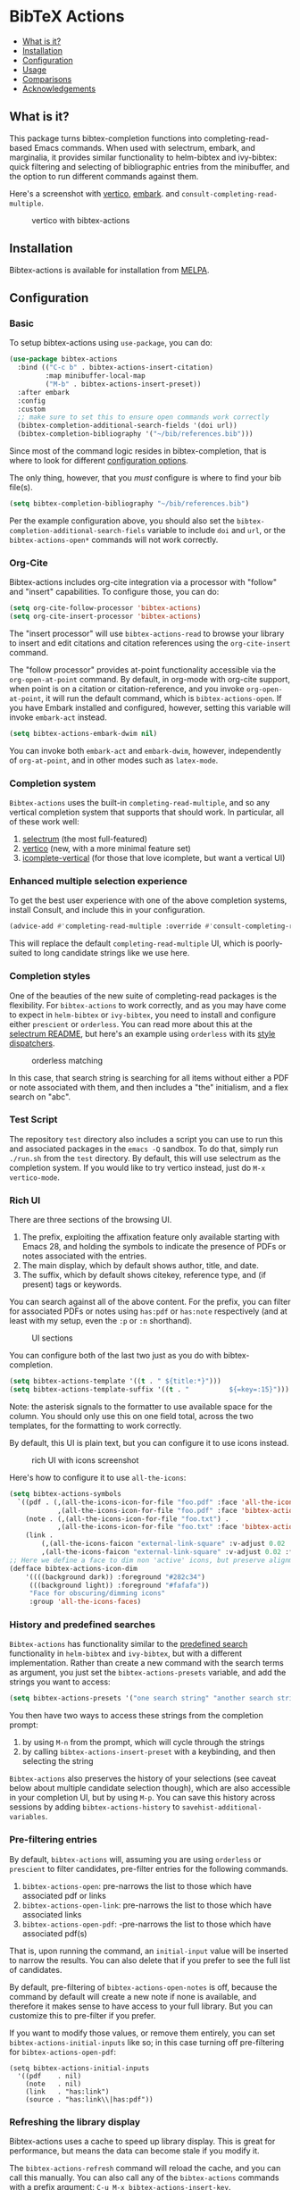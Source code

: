 [[https://melpa.org/#/bibtex-actions][file:https://melpa.org/packages/bibtex-actions-badge.svg]]

* BibTeX Actions
  :PROPERTIES:
  :CUSTOM_ID: bibtex-actions
  :END:

- [[#what-is-it][What is it?]]
- [[#installation][Installation]]
- [[#configuration][Configuration]]
- [[#usage][Usage]]
- [[#comparisons][Comparisons]]
- [[#acknowledgements][Acknowledgements]]

** What is it?
   :PROPERTIES:
   :CUSTOM_ID: what-is-it
   :END:

This package turns bibtex-completion functions into completing-read-based Emacs commands.
When used with selectrum, embark, and marginalia, it provides similar functionality to helm-bibtex and ivy-bibtex: quick filtering and selecting of bibliographic entries from the minibuffer, and the option to run different commands against them.

Here's a screenshot with [[https://github.com/raxod502/selectrum][vertico]], [[https://github.com/oantolin/embark/][embark]]. and =consult-completing-read-multiple=.

#+CAPTION: vertico with bibtex-actions
[[file:images/vertico.png]]

** Installation
   :PROPERTIES:
   :CUSTOM_ID: installation
   :END:

Bibtex-actions is available for installation from [[https://melpa.org][MELPA]].

** Configuration
   :PROPERTIES:
   :CUSTOM_ID: configuration
   :END:

*** Basic
    :PROPERTIES:
    :CUSTOM_ID: basic
    :END:

To setup bibtex-actions using =use-package=, you can do:

#+BEGIN_SRC emacs-lisp
(use-package bibtex-actions
  :bind (("C-c b" . bibtex-actions-insert-citation)
         :map minibuffer-local-map
         ("M-b" . bibtex-actions-insert-preset))
  :after embark
  :config
  :custom
  ;; make sure to set this to ensure open commands work correctly
  (bibtex-completion-additional-search-fields '(doi url))
  (bibtex-completion-bibliography '("~/bib/references.bib")))
#+END_SRC

Since most of the command logic resides in bibtex-completion, that is where to look for different [[https://github.com/tmalsburg/helm-bibtex#basic-configuration-recommended][configuration options]].

The only thing, however, that you /must/ configure is where to find your bib file(s).

#+BEGIN_SRC emacs-lisp
  (setq bibtex-completion-bibliography "~/bib/references.bib")
#+END_SRC

Per the example configuration above, you should also set the =bibtex-completion-additional-search-fiels= variable to include =doi= and =url=, or the =bibtex-actions-open*= commands will not work correctly.

*** Org-Cite

Bibtex-actions includes org-cite integration via a processor with "follow" and "insert" capabilities.
To configure those, you can do:

#+BEGIN_SRC emacs-lisp
(setq org-cite-follow-processor 'bibtex-actions)
(setq org-cite-insert-processor 'bibtex-actions)
#+END_SRC

The "insert processor" will use =bibtex-actions-read= to browse your library to insert and edit citations and citation references using the =org-cite-insert= command.

The "follow processor" provides at-point functionality accessible via the =org-open-at-point= command.
By default, in org-mode with org-cite support, when point is on a citation or citation-reference, and you invoke =org-open-at-point=, it will run the default command, which is =bibtex-actions-open=.
If you have Embark installed and configured, however, setting this variable will invoke =embark-act= instead.

#+BEGIN_SRC emacs-lisp
(setq bibtex-actions-embark-dwim nil)
#+END_SRC

You can invoke both =embark-act= and =embark-dwim=, however, independently of =org-at-point=, and in other modes such as =latex-mode=.

*** Completion system

=Bibtex-actions= uses the built-in =completing-read-multiple=, and so any vertical completion system that supports that should work.
In particular, all of these work well:

1. [[https://github.com/raxod502/selectrum][selectrum]] (the most full-featured)
2. [[https://github.com/minad/vertico][vertico]] (new, with a more minimal feature set)
3. [[https://github.com/oantolin/icomplete-vertical][icomplete-vertical]] (for those that love icomplete, but want a vertical UI)

*** Enhanced multiple selection experience

To get the best user experience with one of the above completion systems, install Consult, and include this in your configuration.

#+BEGIN_SRC emacs-lisp
(advice-add #'completing-read-multiple :override #'consult-completing-read-multiple)
#+END_SRC

This will replace the default =completing-read-multiple= UI, which is poorly-suited to long candidate strings like we use here.

*** Completion styles
    :PROPERTIES:
    :CUSTOM_ID: completion-styles
    :END:
One of the beauties of the new suite of completing-read packages is the flexibility.
For =bibtex-actions= to work correctly, and as you may have come to expect in =helm-bibtex= or =ivy-bibtex=, you need to install and configure either =prescient= or =orderless=.
You can read more about this at the [[https://github.com/raxod502/selectrum#usage][selectrum README]], but here's an example using =orderless= with its [[https://github.com/oantolin/orderless#style-dispatchers][style dispatchers]].


#+CAPTION: orderless matching
[[file:images/orderless.png]]

In this case, that search string is searching for all items without either a PDF or note associated with them, and then includes a "the" initialism, and a flex search on "abc".

*** Test Script
    :PROPERTIES:
    :CUSTOM_ID: test-script
    :END:

The repository =test= directory also includes a script you can use to run this and associated packages in the =emacs -Q= sandbox.
To do that, simply run =./run.sh= from the =test= directory.
By default, this will use selectrum as the completion system.
If you would like to try vertico instead, just do =M-x vertico-mode=.

*** Rich UI
    :PROPERTIES:
    :CUSTOM_ID: rich-ui
    :END:

There are three sections of the browsing UI.

1. The prefix, exploiting the affixation feature only available starting with Emacs 28, and holding the symbols to indicate the presence of PDFs or notes associated with the entries.
2. The main display, which by default shows author, title, and date.
3. The suffix, which by default shows citekey, reference type, and (if present) tags or keywords.

You can search against all of the above content.
For the prefix, you can filter for associated PDFs or notes using =has:pdf= or =has:note= respectively (and at least with my setup, even the =:p= or =:n= shorthand).

#+CAPTION: UI sections
[[file:images/ui-segments.png]]

You can configure both of the last two just as you do with bibtex-completion.

#+BEGIN_SRC emacs-lisp
  (setq bibtex-actions-template '((t . " ${title:*}")))
  (setq bibtex-actions-template-suffix '((t . "          ${=key=:15}")))
#+END_SRC

Note: the asterisk signals to the formatter to use available space for the column.
You should only use this on one field total, across the two templates, for the formatting to work correctly.

By default, this UI is plain text, but you can configure it to use icons instead.

#+CAPTION: rich UI with icons screenshot
[[file:images/rich-ui-icons.png]]

Here's how to configure it to use =all-the-icons=:

#+BEGIN_SRC emacs-lisp
  (setq bibtex-actions-symbols
    `((pdf . (,(all-the-icons-icon-for-file "foo.pdf" :face 'all-the-icons-dred) .
              ,(all-the-icons-icon-for-file "foo.pdf" :face 'bibtex-actions-icon-dim)))
      (note . (,(all-the-icons-icon-for-file "foo.txt") .
              ,(all-the-icons-icon-for-file "foo.txt" :face 'bibtex-actions-icon-dim)))        
      (link . 
          (,(all-the-icons-faicon "external-link-square" :v-adjust 0.02 :face 'all-the-icons-dpurple) .
          ,(all-the-icons-faicon "external-link-square" :v-adjust 0.02 :face 'bibtex-actions-icon-dim)))))
  ;; Here we define a face to dim non 'active' icons, but preserve alignment
  (defface bibtex-actions-icon-dim
      '((((background dark)) :foreground "#282c34")
       (((background light)) :foreground "#fafafa"))
       "Face for obscuring/dimming icons"
       :group 'all-the-icons-faces)
#+END_SRC

*** History and predefined searches
    :PROPERTIES:
    :CUSTOM_ID: history-and-predefined-searches
    :END:

=Bibtex-actions= has functionality similar to the [[https://github.com/tmalsburg/helm-bibtex#p][predefined search]] functionality in =helm-bibtex= and =ivy-bibtex=, but with a different implementation.
Rather than create a new command with the search terms as argument, you just set the =bibtex-actions-presets= variable, and add the strings you want to access:

#+begin_src emacs-lisp
(setq bibtex-actions-presets '("one search string" "another search string"))
#+end_src

You then have two ways to access these strings from the completion prompt:

1. by using =M-n= from the prompt, which will cycle through the strings
2. by calling =bibtex-actions-insert-preset= with a keybinding, and then selecting the string

=Bibtex-actions= also preserves the history of your selections (see caveat below about multiple candidate selection though), which are also accessible in your completion UI, but by using =M-p=.
You can save this history across sessions by adding =bibtex-actions-history= to =savehist-additional-variables=.

*** Pre-filtering entries
    :PROPERTIES:
    :CUSTOM_ID: prefiltering-entries
    :END:

By default, =bibtex-actions= will, assuming you are using =orderless= or =prescient= to filter candidates, pre-filter entries for the following commands.

1. =bibtex-actions-open=: pre-narrows the list to those which have associated pdf or links
2. =bibtex-actions-open-link=: pre-narrows the list to those which have associated links
3. =bibtex-actions-open-pdf=: -pre-narrows the list to those which have associated pdf(s)

That is, upon running the command, an =initial-input= value will be inserted to narrow the results. 
You can also delete that if you prefer to see the full list of candidates.

By default, pre-filtering of =bibtex-actions-open-notes= is off, because the command by default will create a new note if none is available, and therefore it makes sense to have access to your full library. 
But you can customize this to pre-filter if you prefer.

If you want to modify those values, or remove them entirely, you can set =bibtex-actions-initial-inputs= like so; in this case turning off pre-filtering for =bibtex-actions-open-pdf=:

#+begin_src elisp
(setq bibtex-actions-initial-inputs
  '((pdf    . nil)
    (note   . nil)
    (link   . "has:link")
    (source . "has:link\\|has:pdf"))
#+end_src

*** Refreshing the library display
    :PROPERTIES:
    :CUSTOM_ID: refreshing-the-library-display
    :END:

Bibtex-actions uses a cache to speed up library display.
This is great for performance, but means the data can become stale if you modify it.

The =bibtex-actions-refresh= command will reload the cache, and you can call this manually. 
You can also call any of the =bibtex-actions= commands with a prefix argument: =C-u M-x bibtex-actions-insert-key=.

Finally, another option is to add =bibtex-completion=-style proactive loading externally by using =filenotify= something like this:

#+BEGIN_SRC emacs-lisp
  ;; Of course, you could also use `bibtex-completion-bibliography` here, but would need 
  ;; to adapt this if you specify multiple files.
  (file-notify-add-watch 
    "/path/to/file.bib" '(change) 'bibtex-actions-refresh)
#+END_SRC

You can also extend this to do the same thing for your PDF files, or notes:

#+BEGIN_SRC emacs-lisp
  (file-notify-add-watch 
    bibtex-completion-library-path '(change) 'bibtex-actions-refresh)

  (file-notify-add-watch 
    bibtex-completion-note-path '(change) 'bibtex-actions-refresh)
#+END_SRC

For additional configuration options on this, see [[https://github.com/bdarcus/bibtex-actions/wiki/Configuration#automating-path-watches][the wiki]].

*** Finding citation keys at point
    :PROPERTIES:
    :CUSTOM_ID: finding-citation-keys-at-point
    :END:

=bibtex-actions-at-point= can find citation keys at point in org-mode buffer, latex-mode buffer, etc. To add support for other major modes or citation syntax, you can write a function (below is an example for =org-cite=) and add it to =bibtex-completion-key-at-point-functions=.

#+begin_src emacs-lisp
(defun bibtex-actions-get-key-org-cite ()
  "Return key at point for org-cite citation-reference."
  (when-let (((eq major-mode 'org-mode))
             (elt (org-element-context)))
    (pcase (org-element-type elt)
      ('citation-reference
       (org-element-property :key elt))
      ('citation
       (org-cite-get-references elt t)))))
#+end_src

** Usage
   :PROPERTIES:
   :CUSTOM_ID: usage
   :END:

You have a few different ways to interact with these commands.

*** =M-x=
    :PROPERTIES:
    :CUSTOM_ID: m-x
    :END:

Simply do =M-x= and select the command that you want, enter the terms to find the item you are looking for, and hit return.
This runs the default action: the command you invoked.

Here's the view, using marginalia for annotations.

#+CAPTION: commands available from M-x
[[file:images/m-x.png]]

A note on multiple candidate selection:

These commands do allow you to select multiple items, with two caveats:

1. For this to work correctly, you /must/ use the ampersand (=&=) as =crm-separator= to separate the candidates.
2. We use long candidate strings, so if you use a completion system that requires you to =TAB=-complete, the experience is less-than-ideal.

*** Access an alternate action via =embark-act=
    :PROPERTIES:
    :CUSTOM_ID: access-an-alternate-action-via-embark-act
    :END:

If while browsing you instead would rather edit that record, and you have embark installed and configured, this is where =embark-act= comes in.
Simply input the keybinding for =embark-act= (in my case =C-o=), and select the alternate action.

*** Use =embark-collect-snapshot=
    :PROPERTIES:
    :CUSTOM_ID: use-embark-collect-snapshot
    :END:

A final option, that can be useful: run =embark-collect-snapshot= (=S=) from =embark-act=.
This will select the candidate subset, and open it in a separate buffer.
From there, you can run the same options discussed above using =embark-act= (which is also bound to =a= in the collect buffer).

So, for example, say you are working on a paper. You hold the complete super-set of items you are interested in citing at some point in that buffer.
From there, you can run different actions on the candidates at will, rather than search individually for each item you want to cite.

*** Use =bibtex-actions-at-point=
    :PROPERTIES:
    :CUSTOM_ID: use-bibtex-actions-at-point
    :END:

=M-x bibtex-actions-at-point= will run the default action on citation keys found at point directly.

If you have =embark= installed, setting =bibtex-actions-embark-dwim= to nil will substitute =embark=act=, and so prompt for other actions in =bibtex-actions-buffer-map=.
From there, pressing =RET= will run the default action.

If no citation key is found, the minibuffer will open for selection.
You can disable this behavior by setting =bibtex-actions-at-point-fallback= to nil.

** Comparisons
   :PROPERTIES:
   :CUSTOM_ID: comparisons
   :END:

This is inspired by =helm-bibtex= and =ivy-bibtex=, but is based on =completing-read=.
In comparison:

- like =helm-bibtex=, but unlike =ivy-bibtex=, =bibtex-actions= has support for multi-selection of candidates
- =helm-bibtex= and =ivy-bibtex= provide a single command, and the actions accessed from there; =bibtex-actions= provides all of its actions as standard commands, available from =M-x=, without a single entry point.
- =bibtex-actions= is based on =completing-read-multiple=, with a single dependency, and works with different completion systems (though in practice is best supported in =selectrum=) and supporting packages that are =completing-read= compliant; =helm-bibtex= and =ivy-bibtex= are based on =helm= and =ivy= respectively.

** Acknowledgements
   :PROPERTIES:
   :CUSTOM_ID: acknowledgements
   :END:

The ideas in this project were initially worked out in a [[https://github.com/tmalsburg/helm-bibtex/issues/353][conversation]] with [[https://github.com/mtreca][Maxime Tréca]] and [[https://github.com/minad][Daniel Mendler]]. Daniel, author of [[https://github.com/minad/consult][consult]] and [[https://github.com/minad/marginalia][marginalia]], helped us understand the possibilities of the new suite of completing-read packages, while Maxime came up with an [[https://github.com/tmalsburg/helm-bibtex/pull/355][initial prototype]].

This code takes those ideas and re-implements them to fill out the feature set, and also optimize the code clarity and performance.

Along the way, [[https://github.com/clemera][Clemens Radermacher]] and [[https://github.com/oantolin][Omar Antolín]] helped with some of the intricacies of completing-read and elisp.

And, of course, thanks to [[https://github.com/tmalsburg][Titus von der Malburg]] for creating and maintaining =bibtex-completion= and =helm-bibtex= and =ivy-bibtex=.

